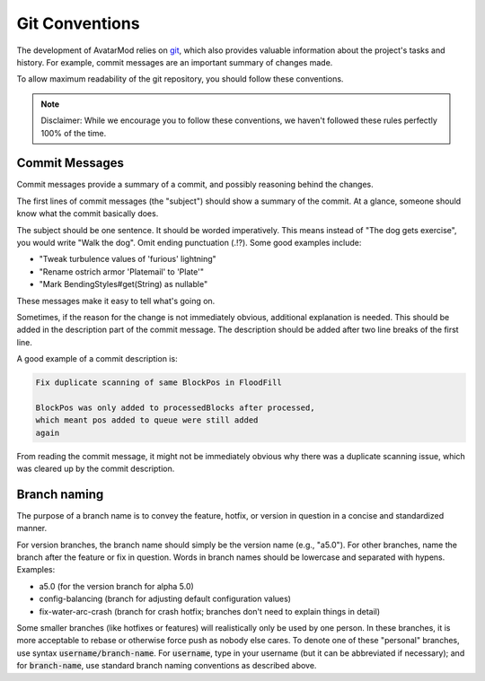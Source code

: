 Git Conventions
===============

The development of AvatarMod relies on `git <https://git-scm.com/>`_, which also provides valuable information about the project's tasks and history. For example, commit messages are an important summary of changes made.

To allow maximum readability of the git repository, you should follow these conventions.

.. note::
   
   Disclaimer: While we encourage you to follow these conventions, we haven't followed these rules perfectly 100% of the time.

Commit Messages
---------------

Commit messages provide a summary of a commit, and possibly reasoning behind the changes.

The first lines of commit messages (the "subject") should show a summary of the commit. At a glance, someone should know what the commit basically does.

The subject should be one sentence. It should be worded imperatively. This means instead of "The dog gets exercise", you would write "Walk the dog". Omit ending punctuation (.!?). Some good examples include:

- "Tweak turbulence values of 'furious' lightning"
- "Rename ostrich armor 'Platemail' to 'Plate'"
- "Mark BendingStyles#get(String) as nullable"

These messages make it easy to tell what's going on.

Sometimes, if the reason for the change is not immediately obvious, additional explanation is needed. This should be added in the description part of the commit message. The description should be added after two line breaks of the first line.

A good example of a commit description is:

.. code-block::
   
   Fix duplicate scanning of same BlockPos in FloodFill
   
   BlockPos was only added to processedBlocks after processed,
   which meant pos added to queue were still added
   again

From reading the commit message, it might not be immediately obvious why there was a duplicate scanning issue, which was cleared up by the commit description.

Branch naming
-------------

The purpose of a branch name is to convey the feature, hotfix, or version in question in a concise and standardized manner.

For version branches, the branch name should simply be the version name (e.g., "a5.0"). For other branches, name the branch after the feature or fix in question. Words in branch names should be lowercase and separated with hypens. Examples:

- a5.0 (for the version branch for alpha 5.0)
- config-balancing (branch for adjusting default configuration values)
- fix-water-arc-crash (branch for crash hotfix; branches don't need to explain things in detail)

Some smaller branches (like hotfixes or features) will realistically only be used by one person. In these branches, it is more acceptable to rebase or otherwise force push as nobody else cares. To denote one of these "personal" branches, use syntax :code:`username/branch-name`. For :code:`username`, type in your username (but it can be abbreviated if necessary); and for :code:`branch-name`, use standard branch naming conventions as described above.
